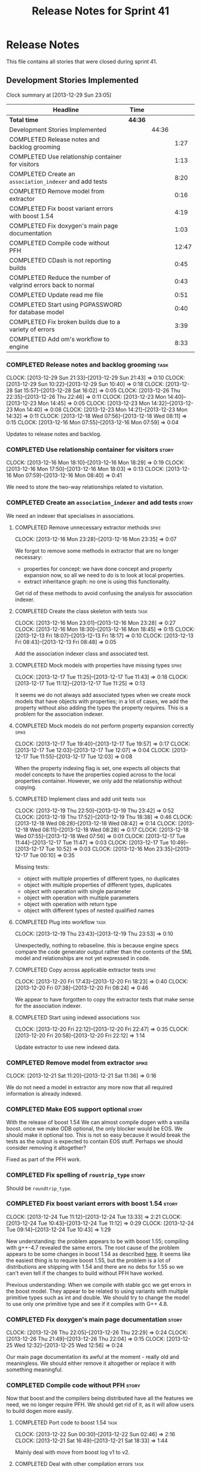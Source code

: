 #+title: Release Notes for Sprint 41
#+options: date:nil toc:nil author:nil num:nil
#+todo: ANALYSIS IMPLEMENTATION TESTING | COMPLETED CANCELLED
#+tags: story(s) epic(e) task(t) note(n) spike(p)

* Release Notes

This file contains all stories that were closed during sprint 41.

** Development Stories Implemented

#+begin: clocktable :maxlevel 3 :scope subtree
Clock summary at [2013-12-29 Sun 23:05]

| Headline                                                      | Time    |       |       |
|---------------------------------------------------------------+---------+-------+-------|
| *Total time*                                                  | *44:36* |       |       |
|---------------------------------------------------------------+---------+-------+-------|
| Development Stories Implemented                               |         | 44:36 |       |
| COMPLETED Release notes and backlog grooming                  |         |       |  1:27 |
| COMPLETED Use relationship container for visitors             |         |       |  1:13 |
| COMPLETED Create an =association_indexer= and add tests       |         |       |  8:20 |
| COMPLETED Remove model from extractor                         |         |       |  0:16 |
| COMPLETED Fix boost variant errors with boost 1.54            |         |       |  4:19 |
| COMPLETED Fix doxygen's main page documentation               |         |       |  1:03 |
| COMPLETED Compile code without PFH                            |         |       | 12:47 |
| COMPLETED CDash is not reporting builds                       |         |       |  0:45 |
| COMPLETED Reduce the number of valgrind errors back to normal |         |       |  0:43 |
| COMPLETED Update read me file                                 |         |       |  0:51 |
| COMPLETED Start using PGPASSWORD for database model           |         |       |  0:40 |
| COMPLETED Fix broken builds due to a variety of errors        |         |       |  3:39 |
| COMPLETED Add om's workflow to engine                         |         |       |  8:33 |
#+end:

*** COMPLETED Release notes and backlog grooming                       :task:
    CLOSED: [2013-12-29 Sun 23:05]
    CLOCK: [2013-12-29 Sun 21:33]--[2013-12-29 Sun 21:43] =>  0:10
    CLOCK: [2013-12-29 Sun 10:22]--[2013-12-29 Sun 10:40] =>  0:18
    CLOCK: [2013-12-28 Sat 15:57]--[2013-12-28 Sat 16:02] =>  0:05
    CLOCK: [2013-12-26 Thu 22:35]--[2013-12-26 Thu 22:46] =>  0:11
    CLOCK: [2013-12-23 Mon 14:40]--[2013-12-23 Mon 14:45] =>  0:05
    CLOCK: [2013-12-23 Mon 14:32]--[2013-12-23 Mon 14:40] =>  0:08
    CLOCK: [2013-12-23 Mon 14:21]--[2013-12-23 Mon 14:32] =>  0:11
    CLOCK: [2013-12-18 Wed 07:56]--[2013-12-18 Wed 08:11] =>  0:15
    CLOCK: [2013-12-16 Mon 07:55]--[2013-12-16 Mon 07:59] =>  0:04

Updates to release notes and backlog.

*** COMPLETED Use relationship container for visitors                 :story:
    CLOSED: [2013-12-16 Mon 18:29]
    CLOCK: [2013-12-16 Mon 18:10]--[2013-12-16 Mon 18:29] =>  0:19
    CLOCK: [2013-12-16 Mon 17:50]--[2013-12-16 Mon 18:03] =>  0:13
    CLOCK: [2013-12-16 Mon 07:59]--[2013-12-16 Mon 08:40] =>  0:41

We need to store the two-way relationships related to visitation.

*** COMPLETED Create an =association_indexer= and add tests           :story:
    CLOSED: [2013-12-20 Fri 22:48]

We need an indexer that specialises in associations.

**** COMPLETED Remove unnecessary extractor methods                   :spike:
     CLOSED: [2013-12-16 Mon 23:35]
     CLOCK: [2013-12-16 Mon 23:28]--[2013-12-16 Mon 23:35] =>  0:07

We forgot to remove some methods in extractor that are no longer
necessary:

- properties for concept: we have done concept and property expansion
  now, so all we need to do is to look at local properties.
- extract inheritance graph: no one is using this functionality.

Get rid of these methods to avoid confusing the analysis for
association indexer.

**** COMPLETED Create the class skeleton with tests                    :task:
     CLOSED: [2013-12-17 Tue 00:10]
     CLOCK: [2013-12-16 Mon 23:01]--[2013-12-16 Mon 23:28] =>  0:27
     CLOCK: [2013-12-16 Mon 18:30]--[2013-12-16 Mon 18:45] =>  0:15
     CLOCK: [2013-12-13 Fri 18:07]--[2013-12-13 Fri 18:17] =>  0:10
     CLOCK: [2013-12-13 Fri 08:43]--[2013-12-13 Fri 08:48] =>  0:05

Add the association indexer class and associated test.

**** COMPLETED Mock models with properties have missing types         :spike:
     CLOSED: [2013-12-17 Tue 11:43]
     CLOCK: [2013-12-17 Tue 11:25]--[2013-12-17 Tue 11:43] =>  0:18
     CLOCK: [2013-12-17 Tue 11:12]--[2013-12-17 Tue 11:25] =>  0:13

It seems we do not always add associated types when we create mock
models that have objects with properties; in a lot of cases, we add
the property without also adding the types the property requires. This
is a problem for the association indexer.

**** COMPLETED Mock models do not perform property expansion correctly :spike:
     CLOSED: [2013-12-17 Tue 19:52]
     CLOCK: [2013-12-17 Tue 19:40]--[2013-12-17 Tue 19:57] =>  0:17
     CLOCK: [2013-12-17 Tue 12:03]--[2013-12-17 Tue 12:07] =>  0:04
     CLOCK: [2013-12-17 Tue 11:55]--[2013-12-17 Tue 12:03] =>  0:08

When the property indexing flag is set, one expects all objects that
model concepts to have the properties copied across to the local
properties container. However, we only add the relationship without
copying.

**** COMPLETED Implement class and add unit tests                      :task:
     CLOSED: [2013-12-19 Thu 23:42]
     CLOCK: [2013-12-19 Thu 22:50]--[2013-12-19 Thu 23:42] =>  0:52
     CLOCK: [2013-12-19 Thu 17:52]--[2013-12-19 Thu 18:38] =>  0:46
     CLOCK: [2013-12-18 Wed 08:28]--[2013-12-18 Wed 08:42] =>  0:14
     CLOCK: [2013-12-18 Wed 08:11]--[2013-12-18 Wed 08:28] =>  0:17
     CLOCK: [2013-12-18 Wed 07:55]--[2013-12-18 Wed 07:56] =>  0:01
     CLOCK: [2013-12-17 Tue 11:44]--[2013-12-17 Tue 11:47] =>  0:03
     CLOCK: [2013-12-17 Tue 10:49]--[2013-12-17 Tue 10:52] =>  0:03
     CLOCK: [2013-12-16 Mon 23:35]--[2013-12-17 Tue 00:10] =>  0:35

Missing tests:

- object with multiple properties of different types, no duplicates
- object with multiple properties of different types, duplicates
- object with operation with single parameter
- object with operation with multiple parameters
- object with operation with return type
- object with different types of nested qualified names

**** COMPLETED Plug into workflow                                      :task:
     CLOSED: [2013-12-19 Thu 23:53]
     CLOCK: [2013-12-19 Thu 23:43]--[2013-12-19 Thu 23:53] =>  0:10

Unexpectedly, nothing to rebaseline. this is because engine specs
compare the code generator output rather than the contents of the SML
model and relationships are not yet expressed in code.

**** COMPLETED Copy across applicable extractor tests                 :spike:
     CLOSED: [2013-12-20 Fri 18:23]
     CLOCK: [2013-12-20 Fri 17:43]--[2013-12-20 Fri 18:23] =>  0:40
     CLOCK: [2013-12-20 Fri 07:38]--[2013-12-20 Fri 08:24] =>  0:46

We appear to have forgotten to copy the extractor tests that make
sense for the association indexer.

**** COMPLETED Start using indexed associations                        :task:
     CLOSED: [2013-12-20 Fri 22:48]
     CLOCK: [2013-12-20 Fri 22:12]--[2013-12-20 Fri 22:47] =>  0:35
     CLOCK: [2013-12-20 Fri 20:58]--[2013-12-20 Fri 22:12] =>  1:14

Update extractor to use new indexed data.

*** COMPLETED Remove model from extractor                             :spike:
    CLOSED: [2013-12-21 Sat 11:36]
    CLOCK: [2013-12-21 Sat 11:20]--[2013-12-21 Sat 11:36] =>  0:16

We do not need a model in extractor any more now that all required
information is already indexed.

*** COMPLETED Make EOS support optional                               :story:
    CLOSED: [2013-12-23 Mon 17:22]

With the release of boost 1.54 We can almost compile dogen with a
vanilla boost. once we make ODB optional, the only blocker would be
EOS. We should make it optional too. This is not so easy because it
would break the tests as the output is expected to contain EOS
stuff. Perhaps we should consider removing it altogether?

Fixed as part of the PFH work.

*** COMPLETED Fix spelling of =rountrip_type=                         :story:
    CLOSED: [2013-12-23 Mon 18:07]

Should be =roundtrip_type=.

*** COMPLETED Fix boost variant errors with boost 1.54                :story:
    CLOSED: [2013-12-25 Wed 11:59]
    CLOCK: [2013-12-24 Tue 11:12]--[2013-12-24 Tue 13:33] =>  2:21
    CLOCK: [2013-12-24 Tue 10:43]--[2013-12-24 Tue 11:12] =>  0:29
    CLOCK: [2013-12-24 Tue 09:14]--[2013-12-24 Tue 10:43] =>  1:29

New understanding: the problem appears to be with boost 1.55;
compiling with g++-4.7 revealed the same errors. The root cause of the
problem appears to be some changes in boost 1.54 as described [[http://lists.boost.org/boost-users/2013/08/79650.php][here]]. It
seems like the easiest thing is to require boost 1.55, but the problem
is a lot of distributions are shipping with 1.54 and there are no debs
for 1.55 so we can't even tell if the changes to build without PFH
have worked.

Previous understanding: When we compile with stable gcc we get errors
in the boost model. They appear to be related to using variants with
multiple primitive types such as int and double. We should try to
change the model to use only one primitive type and see if it compiles
with G++ 4.8.

*** COMPLETED Fix doxygen's main page documentation                   :story:
    CLOSED: [2013-12-26 Thu 22:29]
    CLOCK: [2013-12-26 Thu 22:05]--[2013-12-26 Thu 22:29] =>  0:24
    CLOCK: [2013-12-26 Thu 21:49]--[2013-12-26 Thu 22:04] =>  0:15
    CLOCK: [2013-12-25 Wed 12:32]--[2013-12-25 Wed 12:56] =>  0:24

Our main page documentation its awful at the moment - really old and
meaningless. We should either remove it altogether or replace it with
something meaningful.

*** COMPLETED Compile code without PFH                                :story:
    CLOSED: [2013-12-26 Thu 22:42]

Now that boost and the compilers being distributed have all the
features we need, we no longer require PFH. We should get rid of it,
as it will allow users to build dogen more easily.

**** COMPLETED Port code to boost 1.54                                 :task:
     CLOSED: [2013-12-22 Sun 02:48]
     CLOCK: [2013-12-22 Sun 00:30]--[2013-12-22 Sun 02:46] =>  2:16
     CLOCK: [2013-12-21 Sat 16:49]--[2013-12-21 Sat 18:33] =>  1:44

Mainly deal with move from boost log v1 to v2.

**** COMPLETED Deal with other compilation errors                      :task:
     CLOSED: [2013-12-22 Sun 03:05]
     CLOCK: [2013-12-22 Sun 02:48]--[2013-12-22 Sun 03:04] =>  0:16
     CLOCK: [2013-12-22 Sun 02:46]--[2013-12-22 Sun 02:48] =>  0:02

- class_e in boost model cannot have int and double (apparently
  variant can't cope with this).
- we need a way to disable ODB and EOS. this includes header
  validation. See other stories on this.
- we need a way to pick-up local installs of ODB and EOS. this must
  also work so that if there is a boost installed there it would take
  precedence over system install, but system install would be found if
  no other boost is available.
- we need to upgrade turbo to boost 1.54 or even 1.55. ideally we want
  to pick-up any boost after boost log has been added.
- investigate error:

: cp: cannot stat ‘/usr/lib/x86_64-linux-gnu/libpthread.so.1.54.0’: No such file or directory

  story raised for this.

**** COMPLETED Upgrade turbo to boost 1.55                             :task:
     CLOSED: [2013-12-23 Mon 14:29]

The least disruptive way of doing this change is to upgrade boost in
turbo, get all of the PFHs up-to-date and the build green across the
board, and then start removing any PFH specific things from dogen.

***** COMPLETED Upgrade OSX and Linux
      CLOSED: [2013-12-22 Sun 18:41]
      CLOCK: [2013-12-22 Sun 14:07]--[2013-12-22 Sun 14:24] =>  0:17
      CLOCK: [2013-12-22 Sun 13:47]--[2013-12-22 Sun 14:07] =>  0:20
      CLOCK: [2013-12-22 Sun 13:18]--[2013-12-22 Sun 13:47] =>  0:29
      CLOCK: [2013-12-22 Sun 12:27]--[2013-12-22 Sun 13:18] =>  0:51
      CLOCK: [2013-12-22 Sun 11:10]--[2013-12-22 Sun 12:27] =>  1:17

***** COMPLETED Upgrade Windows
      CLOSED: [2013-12-23 Mon 14:29]
      CLOCK: [2013-12-22 Sun 18:54]--[2013-12-22 Sun 18:57] =>  0:03
      CLOCK: [2013-12-22 Sun 17:35]--[2013-12-22 Sun 18:10] =>  0:35

**** COMPLETED Detect PFH and disable system headers                   :task:
     CLOSED: [2013-12-23 Mon 15:11]
     CLOCK: [2013-12-23 Mon 14:46]--[2013-12-23 Mon 15:11] =>  0:25

If PFH is not found we should use system directories for boost.

**** COMPLETED Create features for ODB and EOS                         :task:
     CLOSED: [2013-12-24 Tue 09:13]
     CLOCK: [2013-12-24 Tue 09:00]--[2013-12-24 Tue 09:14] =>  0:14
     CLOCK: [2013-12-23 Mon 19:17]--[2013-12-23 Mon 19:42] =>  0:25

- detect ODB's presence and enable it/disable it accordingly
- detect EOS presence and enable it/disable it accordingly
- create a find EOS cmake script

**** COMPLETED Split EOS from main serialisation test                  :task:
     CLOSED: [2013-12-26 Thu 22:41]

We need a model just for EOS. We also need a command line switch to
enable it (switched off by default).

***** COMPLETED Create a new config option for EOS and default it to false
      CLOSED: [2013-12-23 Mon 18:15]
      CLOCK: [2013-12-23 Mon 16:16]--[2013-12-23 Mon 18:07] =>  1:51
      CLOCK: [2013-12-23 Mon 15:19]--[2013-12-23 Mon 15:22] =>  0:03
      CLOCK: [2013-12-23 Mon 15:14]--[2013-12-23 Mon 15:19] =>  0:05

***** COMPLETED Regenerate all models without EOS
      CLOSED: [2013-12-23 Mon 19:12]
      CLOCK: [2013-12-23 Mon 18:25]--[2013-12-23 Mon 18:54] =>  0:29

***** COMPLETED Create a model to test EOS
      CLOSED: [2013-12-26 Thu 22:41]
      CLOCK: [2013-12-26 Thu 22:29]--[2013-12-26 Thu 22:41] =>  0:12
      CLOCK: [2013-12-26 Thu 22:04]--[2013-12-26 Thu 22:05] =>  0:01
      CLOCK: [2013-12-26 Thu 21:26]--[2013-12-26 Thu 21:49] =>  0:23
      CLOCK: [2013-12-25 Wed 12:01]--[2013-12-25 Wed 12:30] =>  0:29

- actually we should enable it across the board and see if we are
  still failing on non-linux platforms.

*** COMPLETED CDash is not reporting builds                           :spike:
    CLOSED: [2013-12-27 Fri 23:43]
    CLOCK: [2013-12-27 Fri 22:57]--[2013-12-27 Fri 23:42] =>  0:45

For some reason we didn't get any builds at all on CDash. It appears
this is related to disk space issues. Investigate and resolve this
issue so that we can get nightlies on tonight's run.

- perform a [[http://public.kitware.com/Bug/view.php?id%3D13428][CDash cleanup]]
- delete unnecessary files

*** COMPLETED Reduce the number of valgrind errors back to normal     :spike:
    CLOSED: [2013-12-28 Sat 09:32]
    CLOCK: [2013-12-28 Sat 13:50]--[2013-12-28 Sat 14:03] =>  0:13
    CLOCK: [2013-12-28 Sat 09:34]--[2013-12-28 Sat 09:45] =>  0:11
    CLOCK: [2013-12-23 Mon 18:50]--[2013-12-23 Mon 19:09] =>  0:19

With the move to boost log v2 the valgrind numbers increased
astronomically. This appears to be linked to the boost log v2 change,
as there were a number of ignores we had setup for log v1.

With the move to boost log v2 the valgrind numbers increased
astronomically. This appears to be linked to the boost log v2 change,
as there were a number of ignores we had setup for log v1.

*** COMPLETED Update read me file                                     :story:
    CLOSED: [2013-12-28 Sat 13:11]
    CLOCK: [2013-12-28 Sat 14:07]--[2013-12-28 Sat 14:11] =>  0:04
    CLOCK: [2013-12-28 Sat 12:24]--[2013-12-28 Sat 13:11] =>  0:47

The read me is lying on a couple of things, we need to make sure it
reflects the current state of the world.

**** COMPLETED Fix the read me story around binary packages            :task:
     CLOSED: [2013-12-28 Sat 13:11]

We need to tell the truth more clearly around binary packages -
reading the read me its entirely unclear if they are available or not,
or where to get them from.

**** COMPLETED Update read me with compilation instructions            :task:
     CLOSED: [2013-12-28 Sat 13:11]

Packages to install:

: apt-get install libboost1.54-all-dev
: apt-get install cmake

Actually, this is no longer possible as we cannot compile with boost
1.54. We need to wait for 1.55 packages to be available to add the
apt-get instructions.

*** COMPLETED Start using PGPASSWORD for database model               :spike:
    CLOSED: [2013-12-28 Sat 15:58]
    CLOCK: [2013-12-29 Sun 10:40]--[2013-12-29 Sun 10:52] =>  0:12
    CLOCK: [2013-12-28 Sat 15:40]--[2013-12-28 Sat 15:57] =>  0:17
    CLOCK: [2013-12-28 Sat 14:55]--[2013-12-28 Sat 15:06] =>  0:11

As explained in read me:

- setup the environment variable =PGPASSWORD= to match the password
  you have chosen for this user (see [[http://www.postgresql.org/docs/9.1/static/libpq-envars.html][Environment Variables]]).

We need to change the code to match this.

=PGPASSWORD= failed miserably, for reasons not yet
understood. However, according to the docs the right way is
=.pgpass=.

*** COMPLETED Fix broken builds due to a variety of errors            :spike:
    CLOSED: [2013-12-29 Sun 21:41]
    CLOCK: [2013-12-28 Sat 13:35]--[2013-12-28 Sat 13:41] =>  0:06
    CLOCK: [2013-12-28 Sat 11:00]--[2013-12-28 Sat 11:27] =>  0:27
    CLOCK: [2013-12-28 Sat 09:12]--[2013-12-28 Sat 09:30] =>  0:18

We have *a lot* of CDash errors at the moment. We need to get to a
clean build as soon as possible.

**** COMPLETED OSX                                                     :task:
     CLOSED: [2013-12-29 Sun 21:41]

- seems like a EOS linking error. According to comments, we should use
  =NO_EXPLICIT_TEMPLATE_INSTANTIATION=.

- didn't fix it; couldn't get to the bottom of it, so disabling EOS on
  OSX.

**** COMPLETED Linux                                                   :task:
     CLOSED: [2013-12-29 Sun 16:33]

- spec file is not named according to the specs or model. Renamed it.

**** COMPLETED Windows
     CLOSED: [2013-12-29 Sun 21:41]
     CLOCK: [2013-12-29 Sun 19:00]--[2013-12-29 Sun 19:19] =>  0:19
     CLOCK: [2013-12-29 Sun 11:50]--[2013-12-29 Sun 11:58] =>  0:08
     CLOCK: [2013-12-29 Sun 09:52]--[2013-12-29 Sun 10:02] =>  0:10
     CLOCK: [2013-12-28 Sat 23:24]--[2013-12-28 Sat 23:26] =>  0:02
     CLOCK: [2013-12-28 Sat 21:51]--[2013-12-28 Sat 23:20] =>  1:29
     CLOCK: [2013-12-28 Sat 15:00]--[2013-12-28 Sat 15:40] =>  0:40

- we do not seem to be detecting the location of boost
  correctly. Added boost includes to system path.

- problems with wide char:

: e:/usr/local/pfh/include/boost-1_55/boost/log/detail/snprintf.hpp:45:9: error: '::swprintf' has not been declared

  followed [[https://groups.google.com/forum/#!topic/boost-list/ngTvtjdO2ng][this article]], and disabled wide char.

- boost build failed to build context, followed instructions [[https://svn.boost.org/trac/boost/ticket/7262][here]] to
  install =ml.exe= and fixed problem.

- problems with linkage of boost log:

: CMakeFiles/dia_spec.dir/objects.a(equality_spec.cpp.obj):equality_spec.cpp:(.text$_ZN5boost3log9v2_mt_nt56record5resetEv[__ZN5boost3log9v2_mt_nt56record5resetEv]+0x11): undefined reference to `_imp___ZN5boost3log9v2_mt_nt511record_view11public_data7destroyEPKS3_'

  this is not a versioning issue as described [[http://stackoverflow.com/questions/17844085/boost-log-with-cmake-causing-undefined-reference-error/17868918#17868918][here]], since the ABI
  version information is the same on both methods (see [[http://www.boost.org/doc/libs/1_55_0/libs/log/doc/html/log/rationale/namespace_mangling.html][boost log
  docs]]). However, when investigating this noticed that we are using
  static boost on Windows for some reason, so now doing a complete
  build and moving to DLLs first.

- we don't seem to be able to find EOS on windows even though we find
  everything else in the path. Its not particularly clear how we are
  finding the include directory of the PFH on Linux either; read CMake
  manuals and debugged all the relevant variables to no avail. The
  "easy" way out is to try setting =CMAKE_INCLUDE_PATH= and hope for
  the best.

- the makefiles do not handle EOS missing very gracefully either:

: Files/test_model_sanitizer_spec.dir/objects.a(eos_serialization_spec.cpp.obj):eos_serialization_spec.cpp:(.text+0x166): undefined reference to `dogen::eos_serialization::first_class::public_attribute() const'

  this appears to be a typo in makefile.

- linking is failing due to dll import errors:

: e:/usr/local/pfh/include/boost-1_55/boost/archive/impl/basic_binary_iarchive.ipp:36:1: error: function 'void boost::archive::basic_binary_iarchive<Archive>::load_override(boost::archive::class_name_type&, int)' definition is marked dllimport

  this seems related to [[http://code.woboq.org/userspace/boost/boost/archive/detail/decl.hpp.html][this error]]. It may also be remated to adding
  PFH to =CMAKE_INCLUDE_PATH=. Trying =include_directories(SYSTEM...=
  instead.

- couldn't get to the bottom of it, so disabling EOS on windows.

*** COMPLETED Add om's workflow to engine                             :story:
    CLOSED: [2013-12-29 Sun 23:04]

We need to find a way to add the available formatters in om into the
engine workflow, replacing the legacy c++ formatters. With this we can
replace one formatter at a time.

**** COMPLETED Create an om back-end in engine                         :task:
     CLOSED: [2013-12-20 Fri 23:50]
     CLOCK: [2013-12-20 Fri 23:30]--[2013-12-20 Fri 23:50] =>  0:20
     CLOCK: [2013-12-20 Fri 23:26]--[2013-12-20 Fri 23:30] =>  0:04

We need to wrap the =om= workflow in an engine backend.

**** COMPLETED Handle models without meta-data such as licence, etc    :task:
     CLOSED: [2013-12-28 Sat 23:43]
     CLOCK: [2013-12-28 Sat 23:30]--[2013-12-28 Sat 23:43] =>  0:13
     CLOCK: [2013-12-28 Sat 18:15]--[2013-12-28 Sat 19:58] =>  1:43
     CLOCK: [2013-12-28 Sat 16:42]--[2013-12-28 Sat 16:50] =>  0:08
     CLOCK: [2013-12-28 Sat 16:06]--[2013-12-28 Sat 16:41] =>  0:35

At present the om workflow assumes all models have licences, etc. This
is not a valid assumption. We should generate code in the absence of
this meta-data.

**** COMPLETED Start integrating =om= back-end with workflow           :task:
     CLOSED: [2013-12-29 Sun 23:04]
     CLOCK: [2013-12-29 Sun 22:53]--[2013-12-29 Sun 23:04] =>  0:04
     CLOCK: [2013-12-29 Sun 21:45]--[2013-12-29 Sun 22:47] =>  1:02
     CLOCK: [2013-12-29 Sun 16:36]--[2013-12-29 Sun 18:36] =>  2:00
     CLOCK: [2013-12-29 Sun 11:48]--[2013-12-29 Sun 13:16] =>  1:28
     CLOCK: [2013-12-28 Sat 23:46]--[2013-12-29 Sun 00:03] =>  0:17
     CLOCK: [2013-12-20 Fri 23:50]--[2013-12-21 Sat 00:22] =>  0:32

Update backend factory in engine such that the files generated by =om=
overwrite the files generated by the c++ backend. This way the diffs
will show us the deficiencies in om.

Notes on generation:

After a white-boarding session it became clear just why generability is
so complicated. It is because there are many factors that affect
it. First we have the already existing =Generateable= properties:

- Type does not belong to target model. This is modeled with
  =generation_types::no_generation=. This was fine in the past because
  we just wanted to avoid stating specifically that a type was part of
  the target model to avoid having code generation stuff in
  SML. However, now that SML is the only model, it would make more
  sense to model this as a Boolean (=in_target_model= perhaps?)
- Type is in target model and has been marked as =service= or
  =nongeneratable=. This is modeled with
  =generation_types::partial_generation=. The intention was that one
  would want to create a skeleton of the class if it didn't exist, but
  if the file already existed we wanted to leave it alone.
- Type is a regular type in target model;
  =generation_types::full_generation=.

Then we have the facet enable/disable properties:

- This is modeled in the meta-data (as the facets are language
  dependent).
- The key is =FACET_PATH::header_file::generate=. The possible values
  are =true= or =false=. This models the user enabling or disabling a
  facet.

However, it may just happen that certain types do not support certain
facets. For example, =std::optional= is not boost serializable, and
thus if an object has a property of =std::optional=, it must have
serialisation automatically switched off. This happens by forcing the
enable/disable properties to an off value, and should be done in
=meta_data_tagger=.

Further, it may happen that a user sets a facet to manual (say =types=) but
still wants others to be generated (say =serialisation= or =io=). A
common case is when designing a service that has state. Its painful to
have to generate facets other than =types= by hand as they have no
difficult code.

Finally, for things such as models, a facet is enabled/disabled
conditionally; only if documentation is present should we enable it.

So, the right way of modeling all of this is:

- we need to know which types are part of the target model and which
  ones are not. Boolean flag of some kind.
- we need to workout if we actually need to have a "status" and a
  "generate" tag. There is a lot of overlap here.
- if a user has disabled a facet in the settings we should disable it in the
  meta-data. It takes priority over everything else.
- next, if a user has disabled a facet in the meta-data, we should
  just propagate that setting.
- finally, if a facet is still enabled, we should check that all of
  the local properties of a type also have that facet enabled. If not,
  we should disable the facet. This means we need some kind of
  recursion in tagger (until we have a DAG). This means we can only
  tag after properties have been expanded.

The actual implementation is even simpler. We just need to ensure all
the meta data has been populated to answer two questions:

- =generate=: true or false
- =overwrite=: true or false

=status= has to be handled prior to determining =generate=, and it has
to be recursive. We can leave it for later, as its not a showstopper
for the move to =om=. =overwrite= is dependent on
=generation_types::partial_generation=.

Notes on directories:

- we need to find a way to get the project directories - such as
  include directory and source directory, etc - to the om.
- The natural thing to do is of course to add these to the
  meta-data. Alas, unlike every other property up til now, these
  directories are likely to cause havoc to our cross-platform
  setup. This is because we will end up with spurious differences
  between Windows, OSX and Linux due to the directory layout.
- Option two was to create a class in SML (say =project_directories=)
  but then the C++ concepts like include and source would leak into
  SML, which we avoided via the meta-data. We would also have to have
  a =project_directories_factory= which is not part of the SML
  workflow and must be invoked after the workflow, thus making it
  annoyingly inconvenient.
- The last option looked at was to move this code into om itself. This
  can be done, it will just require passing the settings into om, and
  then the directories into the formatter factory. It will require
  some logic that should really be in SML. Having said that it seems
  like the least bad option.

**** Add required meta-data to test models                             :task:

In order for om to match the C++ model we need to make sure we are
passing in the correct meta-data such as licences, etc.

** Deprecated Development Stories
*** CANCELLED Move extractor from C++ model into SML                  :story:
    CLOSED: [2013-12-16 Mon 23:37]

New understanding: this will largely be achieved through the
implementation of the association indexer. We will still have an
extractor in SML to C++ but it will be a simple aggregator of
relationships and will only live until we move over to =om=.

Old Understanding: Extractor and relationships should be moved into
SML. The C++ specific bits are the parts where we directly name types
such as =has_std_string=, etc. These should be generalised, such that
the user could pass in a list of types to the extractor and then we'd
return them with a bool for whether we seen them or not.

We should also remove the references to =forward_decls= directly and
instead have something like "pointer only" dependencies or some such
SML level concept and then interpret this dependency as a forward
declaration at the C++ level.
*** CANCELLED Fix broken clang 3.2 32-bit build                       :spike:
    CLOSED: [2013-12-28 Sat 15:59]

Note: this story cannot be fixed until boost 1.55 is released for
Debian. We are not adding it back to backlog because it will be
naturally implemented when we stop using PFH.

We are having some really puzzling link errors:

: ../source/projects/sml/src/types/object.cpp:(.text+0x7d): undefined reference to `std::__detail::_Prime_rehash_policy::_M_next_bkt(unsigned int) const'

This is probably related to the fact that in ubuntu clang uses the
standard library from g++ 4.8. We are probably mixing and matching 4.7
and 4.8 (as boost in PFH is 4.7).

*** CANCELLED Compile code with clang 3.3                             :story:
    CLOSED: [2013-12-28 Sat 16:00]

Note: this story cannot be implemented until boost 1.55 is released
for Debian. We are not adding it back to backlog because it will be
naturally implemented when we stop using PFH.

As part of the attempt to get the code to build without the PFH, we
need to ensure that we compile with the latest stable clang.

*** CANCELLED Update manual                                           :story:
    CLOSED: [2013-12-29 Sun 23:05]

Use compilation downtime to update the manual.

We never got round to doing this during this iteration as there were a
number of compilation fixes that used the downtime.
